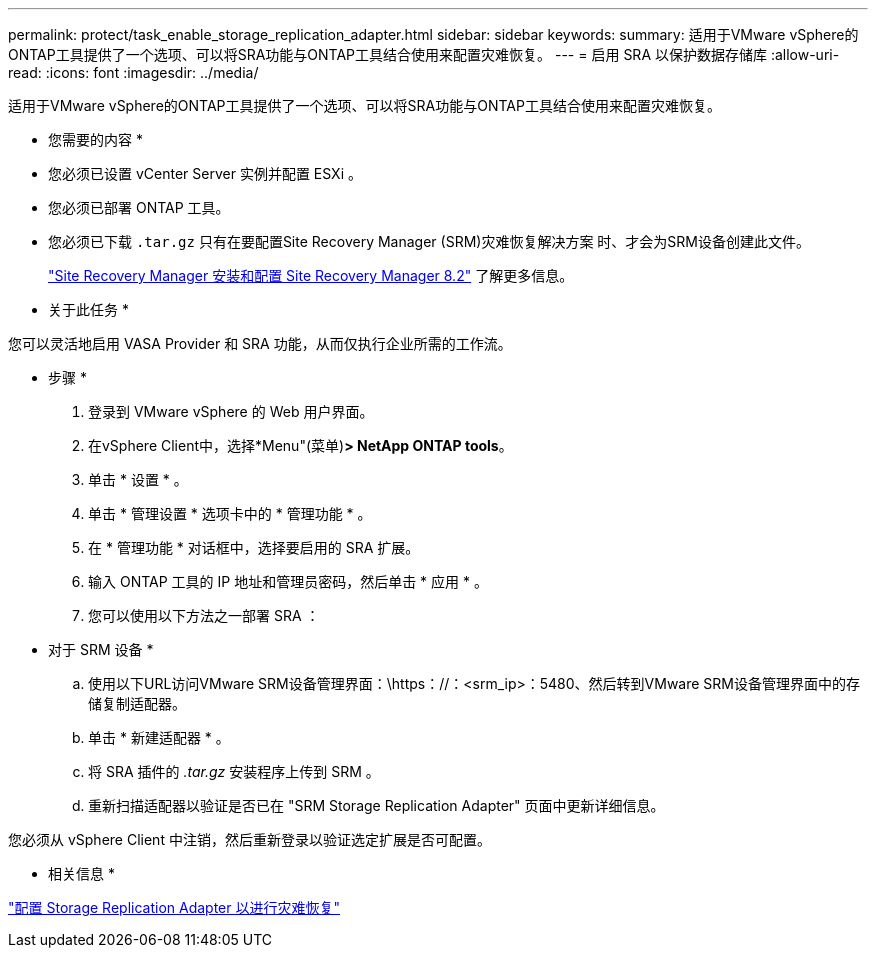 ---
permalink: protect/task_enable_storage_replication_adapter.html 
sidebar: sidebar 
keywords:  
summary: 适用于VMware vSphere的ONTAP工具提供了一个选项、可以将SRA功能与ONTAP工具结合使用来配置灾难恢复。 
---
= 启用 SRA 以保护数据存储库
:allow-uri-read: 
:icons: font
:imagesdir: ../media/


[role="lead"]
适用于VMware vSphere的ONTAP工具提供了一个选项、可以将SRA功能与ONTAP工具结合使用来配置灾难恢复。

* 您需要的内容 *

* 您必须已设置 vCenter Server 实例并配置 ESXi 。
* 您必须已部署 ONTAP 工具。
* 您必须已下载 `.tar.gz` 只有在要配置Site Recovery Manager (SRM)灾难恢复解决方案 时、才会为SRM设备创建此文件。
+
https://docs.vmware.com/en/Site-Recovery-Manager/8.2/com.vmware.srm.install_config.doc/GUID-B3A49FFF-E3B9-45E3-AD35-093D896596A0.html["Site Recovery Manager 安装和配置 Site Recovery Manager 8.2"] 了解更多信息。



* 关于此任务 *

您可以灵活地启用 VASA Provider 和 SRA 功能，从而仅执行企业所需的工作流。

* 步骤 *

. 登录到 VMware vSphere 的 Web 用户界面。
. 在vSphere Client中，选择*Menu"(菜单)*> NetApp ONTAP tools*。
. 单击 * 设置 * 。
. 单击 * 管理设置 * 选项卡中的 * 管理功能 * 。
. 在 * 管理功能 * 对话框中，选择要启用的 SRA 扩展。
. 输入 ONTAP 工具的 IP 地址和管理员密码，然后单击 * 应用 * 。
. 您可以使用以下方法之一部署 SRA ：
+
* 对于 SRM 设备 *

+
.. 使用以下URL访问VMware SRM设备管理界面：\https：//：<srm_ip>：5480、然后转到VMware SRM设备管理界面中的存储复制适配器。
.. 单击 * 新建适配器 * 。
.. 将 SRA 插件的 _.tar.gz_ 安装程序上传到 SRM 。
.. 重新扫描适配器以验证是否已在 "SRM Storage Replication Adapter" 页面中更新详细信息。




您必须从 vSphere Client 中注销，然后重新登录以验证选定扩展是否可配置。

* 相关信息 *

link:../concepts/concept_manage_disaster_recovery_setup_using_srm.html["配置 Storage Replication Adapter 以进行灾难恢复"]
